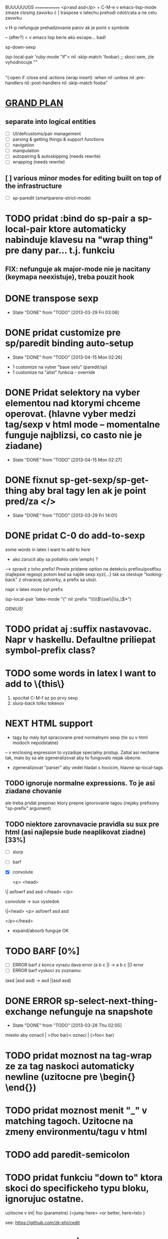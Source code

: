 BUUUUUUGS
=============
<p>asd asd</p> + C-M-e v emacs-lisp-mode zmaze closing zavorku
\cdot | \cata{\varphi} traspose v latechu prehodi cdot/cata a ne celu zavorku

v H-p nefunguje prehadzovanie parov ak je point v symbole

-- (after?) < v emacs lisp berie ako escape... bad!

sp-down-sexp

#+BEGIN:emacs-lisp-mode
(sp-local-pair 'ruby-mode "if"< nil :skip-match 'foobar) ;; skoci sem, zle vyhodnocuje ""
|
"(:open if :close end :actions (wrap insert) :when nil :unless nil :pre-handlers nil :post-handlers nil :skip-match fooba"
#+END


* _GRAND PLAN_
** separate into logical entities
- [ ] UI/defcustoms/pair management
- [ ] parsing & getting things & support functions
- [ ] navigation
- [ ] manipulation
- [ ] autopairing & autoskipping (needs rewrite)
- [ ] wrapping (needs rewrite)
** [ ] various minor modes for editing built on top of the infrastructure
- [ ] sp-paredit (smartparens-strict-mode)

* TODO pridat :bind do sp-pair a sp-local-pair ktore automaticky nabinduje klavesu na "wrap thing" pre dany par... t.j. funkciu
** FIX: nefunguje ak major-mode nie je nacitany (keymapa neexistuje), treba pouzit hook

* DONE transpose sexp
  CLOSED: [2013-03-29 Fri 03:06]
  - State "DONE"       from "TODO"       [2013-03-29 Fri 03:06]
* DONE pridat customize pre sp/paredit binding auto-setup
  CLOSED: [2013-04-15 Mon 02:26]
  - State "DONE"       from "TODO"       [2013-04-15 Mon 02:26]
- 1 customize na vyber "base setu" (paredit/sp)
- 1 customize na "alist" funkcia - override
* DONE Pridat selektory na vyber elementou nad ktorymi chceme operovat. (hlavne vyber medzi tag/sexp v html mode -- momentalne funguje najblizsi, co casto nie je ziadane)
  CLOSED: [2013-04-15 Mon 02:27]
  - State "DONE"       from "TODO"       [2013-04-15 Mon 02:27]
* DONE fixnut sp-get-sexp/sp-get-thing aby bral tagy len ak je point pred/za </>
  CLOSED: [2013-03-29 Fri 14:01]
  - State "DONE"       from "TODO"       [2013-03-29 Fri 14:01]
* DONE pridat C-0 do add-to-sexp
some words in latex I want to add to \emph{here}
- ako zarucit aby sa potiahlo cele \emph{ ?
--> spravit z toho prefix! Proste pridame option na detekciu prefixu/postfixu (najlepsie regexp)
potom ked sa najde sexp xyz{...} tak sa otestuje "looking-back" z otvaracej zatvorky, a prefix sa ulozi.

napr v latex moze byt prefix

(sp-local-pair 'latex-mode "{" nil :prefix "\\\\\\(\\sw\\|\\s_\\)*")

GENIUS!

* TODO pridat aj :suffix nastavovac. Napr v haskellu. Defaultne priliepat symbol-prefix class?

* TODO some words in latex I want to add to \{this\}
1. spocitat C-M-f az po prvy sexp
2. slurp-back tolko tokenov

* NEXT HTML support
- tagy by maly byt spracovane pred normalnymi sexp (tie su v html modoch nepodstatne)
-- v enclosing expression to vyzaduje specialny pristup. Zatial asi nechame tak, malo by sa ale zgeneralizovat aby to fungovalo nejak obecne.
- zgeneralizovat "parser" aby vedel hladat s hocicim, hlavne sp-local-tags

** TODO ignoruje normalne expressions. To je asi ziadane chovanie
ale treba pridat prepinac ktory prepne ignorovanie tagou (nejaky prefixovy "sp-prefix" argument)

** TODO niektore zarovnavacie pravidla su sux pre html (asi najlepsie bude neaplikovat ziadne) [33%]
- [ ] slurp
- [ ] barf
- [X] convolute

  <p>
    <head>
\|    asfowrf
      asd
      asd
    </head>
  </p>

convolute -> sux vysledok

\|<head>
      <p>
      asfowrf
      asd
      asd

  </p></head>

- expand/absorb funguje OK

* TODO BARF [0%]
- [ ] ERROR barf z konca vyrazu dava error (a b c |) -> a b c |() error
- [ ] ERROR barf vyskoci zo zoznamu:
(asd |asd asd) -> asd |(asd asd)

* DONE ERROR sp-select-next-thing-exchange nefunguje na snapshote
  CLOSED: [2013-03-28 Thu 02:05]
  - State "DONE"       from "TODO"       [2013-03-28 Thu 02:05]
miesto aby oznacil | >(foo bar)<
oznaci | (>foo< bar)

* TODO pridat moznost na tag-wrap ze za tag naskoci automaticky newline (uzitocne pre \begin{} \end{})
* TODO pridat moznost menit "_" v matching tagoch. Uzitocne na zmeny environmentu/tagu v html
* TODO add paredit-semicolon

* TODO pridat funkciu "down to" ktora skoci do specifickeho typu bloku, ignorujuc ostatne.
uzitocne v
int| foo (parametre) {<jump here>
  <or better, here>telo
}

see: https://github.com/zk-phi/cedit

* DONE "asd osgh|" "adwge rgfdg" -> slurp spoji retazce miesto preskakovania
  CLOSED: [2013-03-28 Thu 02:06]
  - State "DONE"       from "TODO"       [2013-03-28 Thu 02:06]


* TODO
"asdasd \" sdfsdf
- fixnut v modoch kde niesu povolene multi-line retazce -> RET na \" to zmeni na "

* TODO pridat moznost do `sp-autoinsert-if-followed-by-same' kde sa nasledujuci vyraz obali.

* DONE join sexp
  CLOSED: [2013-03-28 Thu 02:06]
  - State "DONE"       from "TODO"       [2013-03-28 Thu 02:06]


* TODO rectangle wrap
aaa
bbb
ccc

=> select as rectangle

[aaa]
[bbb]
[ccc]

aaaa
bb
ccccc

[aaaa]
[bb]
[ccccc]

OR

[aaaa ]
[bb   ]
[ccccc]

----------- multiple cursors...
The order in which the commands are executed is *very* important if they modify the buffer. If some "cursor local" variables (`mc/cursor-specific-vars`) are set these will be invalid if they pertained to buffer positions, such as saving `(point)` or anything of that sort. This happens because if the cursors go from top to bottom, all the subsequent positions are shifted by the amount of text that was inserted/removed.

To fix this problem, cursors should always execute from top to bottom but also including the *real* cursor in this sequence.

I don't know if there is any issue with executing the preceeding cursors in `pre-command-hook`, but that is probably the simplest solution.

- get all the cursors before real cursor, execute them in pre-command hook
- execute real cursor ("automatic")
- get all the cursors after real cursor, execute them in post-command hook

(defmacro >>= (&rest forms)
  (if (and forms (cdr forms))
      `(if ,(car forms)
           (>>= ,@(cdr forms))
         nil)
    `(,@(car forms))))
* TODO resetovat (setq sp-recent-keys nil) ked sa pohne kurzor niekam mimo, toto napr zamedzi (\(|\)) ked chcem (\(|))

* TODO misc navigacia [50%]
- (bla |bla) (foo foo) -> (bla bla) (|foo foo), t.j. C-M-e C-M-d ... kde to zapracovat?
- [X] pridane do sp-beginning-of-sexp / sp-end-of-sexp

- (bla |bla) (foo foo) -> (bla bla) (foo foo)| t.j. C-M-e C-M-f (H-2 H-p C-M-f)
- [ ]

* TODO make sp-show-pair-match-face inherit from the default show-paren-mode faces.
* TODO pridat convolute ktory ale ponecha sub-sexpy a len zameni hlavicky

(let ((x t)                 (while something
      (y nil))                (let ((x t)
  (while something                  (y nil))
    (stuff 1)                   (stuff 1)
    (stuff 1)                   (stuff 1)
    (stuff 1))                  (stuff 1))
  (stuff 2))                  (stuff 2))

ako to spravit chytre?
* DONE pridat swap [foo (bar) baz] -> (foo [baf] baz)
  CLOSED: [2013-05-25 Sat 23:33]
  - State "DONE"       from "TODO"       [2013-05-25 Sat 23:33]

* TODO debilne chyby na zaciatku/konci buffera... treba to fixnut nech to neni nahodne rozbite
* TODO pridat moznost ze delimiter musi byt \_< \_>, napr v ruby begin/end par... ak je vnutri premenna typy "blaendbla" tak sa to pokazi.
* TODO pridat do sp-up-sexp moznost nastavit v ktorych modoch je always/interactive atd
* TODO `sp-split-sexp` s C-u by mohol splitnut vsetky veci v zozname (a b |c d) -> (a) (b) (c) (d)

* DONE Pridat funkciu ktora zmeni (adasd | asdad) -> [asdas | asdas] (proste mutate-enclosing-delimiters)
  CLOSED: [2013-05-10 Fri 18:09]
  - State "DONE"       from "TODO"       [2013-05-10 Fri 18:09]
* TODO poriadne refaktorovat skip-to-symbol, skip-to-delim, skip-to-string, integrovat stringy
* TODO ignorovat chyby "no sexp found" a zobrat dalsiu.
Napriklad v C++

cout |<< bla << bla

hlasi chybu

* TODO pridat \\{\\} par
** DONE je tu bug...
ked sa prida: (sp-local-pair sp--lisp-modes "\\\\{" "\\\\}" :when '(sp-in-string-p))

tak \{\} par nefunguje v buffery ak sa napise \\{
* TODO pridat automaticky escape \ v stringoch. Takisto \[ by malo vyplut \\[ pokial sme v stringu. Celkovo cely escape by sa zislo prekopat
* TODO steal rainbow-delimiters
* TODO pridat navigaciu v pythone

* TODO pridat narrow-to-sexp
* edwm ========================


* TODO Z master arey C-u transpose si vypyta okno v stacku.
* TODO Urobit "define-layout" makro kde sa definuju vsetky potrebne predikaty/funkcie

* litable

* TODO handle &rest arguments properly
* TODO handle defun* and &key arguments
* TODO rainbow coloring podla scope?
* TODO nakodit nejaky generic walker s tabulkou ktora bude drzat hierarchiu bindingov... proste un-hack :P

* TODO [multifile]
** pridat "3 way update" twin <-> master <-> all twins
** automaticky zmazat overlay ak twin neexisuje
